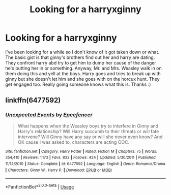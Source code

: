 #+TITLE: Looking for a harryxginny

* Looking for a harryxginny
:PROPERTIES:
:Author: AMAZINGPUPPYCAT
:Score: 1
:DateUnix: 1572800564.0
:DateShort: 2019-Nov-03
:FlairText: What's That Fic?
:END:
I've been looking for a while so I don't know of it got taken down or what. The basic gist is that ginny's brothers find out her and harry are dating. They confront harry abd try to get him to dump her cause of the danger he's putting her in or something. Anyway, Mr. and Mrs. Weasley walk in on them doing this and yell at the boys. Harry goes and tries to break up with ginny but she doesn't let him and she goes with on the horcux hunt. They get engaged too. Really going someone knows what this is. Thanks :)


** linkffn(6477592)
:PROPERTIES:
:Author: Boomcan90
:Score: 2
:DateUnix: 1572801881.0
:DateShort: 2019-Nov-03
:END:

*** [[https://www.fanfiction.net/s/6477592/1/][*/Unexpected Events/*]] by [[https://www.fanfiction.net/u/2505393/Epeefencer][/Epeefencer/]]

#+begin_quote
  What happens when the Weasley boys try to interfere in Ginny and Harry's relationship? Will Harry succumb to their threats or will fate intervene? Will Ginny have any say or will she never even know? And OK cause I was asked to, characters are acting OOC.
#+end_quote

^{/Site/:} ^{fanfiction.net} ^{*|*} ^{/Category/:} ^{Harry} ^{Potter} ^{*|*} ^{/Rated/:} ^{Fiction} ^{M} ^{*|*} ^{/Chapters/:} ^{75} ^{*|*} ^{/Words/:} ^{354,410} ^{*|*} ^{/Reviews/:} ^{1,173} ^{*|*} ^{/Favs/:} ^{832} ^{*|*} ^{/Follows/:} ^{424} ^{*|*} ^{/Updated/:} ^{5/30/2011} ^{*|*} ^{/Published/:} ^{11/14/2010} ^{*|*} ^{/Status/:} ^{Complete} ^{*|*} ^{/id/:} ^{6477592} ^{*|*} ^{/Language/:} ^{English} ^{*|*} ^{/Genre/:} ^{Romance/Drama} ^{*|*} ^{/Characters/:} ^{Ginny} ^{W.,} ^{Harry} ^{P.} ^{*|*} ^{/Download/:} ^{[[http://www.ff2ebook.com/old/ffn-bot/index.php?id=6477592&source=ff&filetype=epub][EPUB]]} ^{or} ^{[[http://www.ff2ebook.com/old/ffn-bot/index.php?id=6477592&source=ff&filetype=mobi][MOBI]]}

--------------

*FanfictionBot*^{2.0.0-beta} | [[https://github.com/tusing/reddit-ffn-bot/wiki/Usage][Usage]]
:PROPERTIES:
:Author: FanfictionBot
:Score: 1
:DateUnix: 1572801893.0
:DateShort: 2019-Nov-03
:END:
